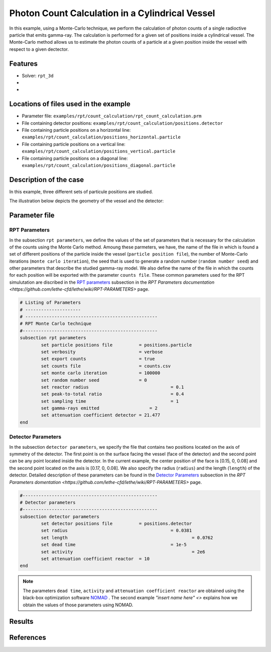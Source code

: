 ==================================================
Photon Count Calculation in a Cylindrical Vessel
==================================================

In this example, using a Monte-Carlo technique, we perform the calculation of photon counts of a single radioctive particle that emits gamma-ray. The calculation is performed for a given set of positions inside a cylindrical vessel. The Monte-Carlo method allows us to estimate the photon counts of a particle at a given position inside the vessel with respect to a given dectector. 

.. image:: images/rpt3.png
	:alt: The geometry
	:align: center
	:name: geometry_description 

Features
----------------------------------
- Solver: ``rpt_3d``
- 
- 

Locations of files used in the example
---------------------------------------
- Parameter file: ``examples/rpt/count_calculation/rpt_count_calculation.prm``
- File containing detector positions: ``examples/rpt/count_calculation/positions.detector``
- File containing particle positions on a horizontal line:  ``examples/rpt/count_calculation/positions_horizontal.particle``
- File containing particle positions on a vertical line:  ``examples/rpt/count_calculation/positions_vertical.particle``
- File containing particle positions on a diagonal line:  ``examples/rpt/count_calculation/positions_diagonal.particle``

Description of the case
-------------------------
In this example, three different sets of particule positions are studied.

The illustration below depicts the geometry of the vessel and the detector:


Parameter file
----------------

RPT Parameters
~~~~~~~~~~~~~~~

In the subsection ``rpt parameters``, we define the values of the set of parameters that is necessary for the calculation of the counts using the Monte Carlo method.  Amoung these parmeters, we have, the name of the file in which is found a set of different positions of the particle inside the vessel (``particle position file``), the number of Monte-Carlo iterations (``monte carlo iteration``), the seed that is used to generate a random number (``random number seed``) and other parameters that describe the studied gamma-ray model. We also define the name of the file in which the counts for each position will be exported with the parameter ``counts file``. These common parameters used for the RPT simulutation are discribed in the `RPT parameters <https://github.com/lethe-cfd/lethe/wiki/RPT-PARAMETERS#RPT-parameters>`_  subsection in the `RPT Parameters documentation <https://github.com/lethe-cfd/lethe/wiki/RPT-PARAMETERS>` page.

.. code-block:: text

	# Listing of Parameters
	# ---------------------
	# --------------------------------------------------
	# RPT Monte Carlo technique
	#---------------------------------------------------
	subsection rpt parameters
		set particle positions file          = positions.particle
		set verbosity                        = verbose
		set export counts                    = true
		set counts file                      = counts.csv
		set monte carlo iteration            = 100000
		set random number seed               = 0
		set reactor radius       			 = 0.1
		set peak-to-total ratio  			 = 0.4
		set sampling time        			 = 1
		set gamma-rays emitted        		 = 2
		set attenuation coefficient detector = 21.477
	end


Detector Parameters
~~~~~~~~~~~~~~~~~~~~

In the subsection ``detector parameters``, we specify the file that contains two positions located on the axis of symmetry of the detector. The first point is on the surface facing the vessel (face of the detector) and the second point can be any point located inside the detector. In the current example, the center position of the face is [0.15, 0, 0.08] and the second point located on the axis is [0.17, 0, 0.08]. We also specify the radius (``radius``) and the length (``length``) of the detector. Detailed description of these parameters can be found in the `Detector Parameters <https://github.com/lethe-cfd/lethe/wiki/RPT-PARAMETERS#Detector-parameters>`_ subsection in the `RPT Parameters domentation <https://github.com/lethe-cfd/lethe/wiki/RPT-PARAMETERS>` page.

.. code-block:: text

	#---------------------------------------------------
	# Detector parameters
	#---------------------------------------------------
	subsection detector parameters
		set detector positions file          = positions.detector
		set radius       			    	 = 0.0381 
		set length					         = 0.0762
		set dead time       				 = 1e-5
		set activity  						 = 2e6
		set attenuation coefficient reactor  = 10
	end

.. note::
	The parameters ``dead time``, ``activity`` and ``attenuation coefficient reactor`` are obtained using the black-box optimization software `NOMAD <https://www.gerad.ca/en/software/nomad/>`_ . The second example `"insert name here" <>` explains how we obtain the values of those parameters using NOMAD.






Results
--------



References
-----------
